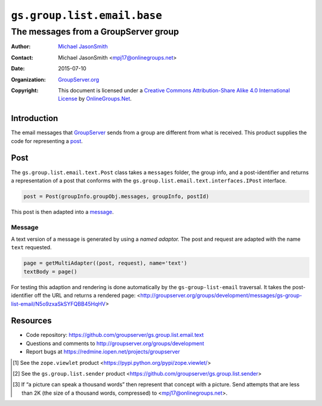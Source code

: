 ============================
``gs.group.list.email.base``
============================
~~~~~~~~~~~~~~~~~~~~~~~~~~~~~~~~~~~~~
The messages from a GroupServer group
~~~~~~~~~~~~~~~~~~~~~~~~~~~~~~~~~~~~~

:Author: `Michael JasonSmith`_
:Contact: Michael JasonSmith <mpj17@onlinegroups.net>
:Date: 2015-07-10
:Organization: `GroupServer.org`_
:Copyright: This document is licensed under a
  `Creative Commons Attribution-Share Alike 4.0 International License`_
  by `OnlineGroups.Net`_.

.. _Creative Commons Attribution-Share Alike 4.0 International License:
    http://creativecommons.org/licenses/by-sa/4.0/

Introduction
============

The email messages that GroupServer_ sends from a group are
different from what is received. This product supplies the code
for representing a post_.

Post
====

The ``gs.group.list.email.text.Post`` class takes a ``messages``
folder, the group info, and a post-identifier and returns a
representation of a post that conforms with the
``gs.group.list.email.text.interfaces.IPost`` interface.

.. code-block:: python

  post = Post(groupInfo.groupObj.messages, groupInfo, postId)

This post is then adapted into a message_.

Message
-------

A text version of a message is generated by using a *named
adaptor.* The post and request are adapted with the name ``text``
requested.

.. code-block:: python

  page = getMultiAdapter((post, request), name='text')
  textBody = page()

For testing this adaption and rendering is done automatically by
the ``gs-group-list-email`` traversal. It takes the
post-identifier off the URL and returns a rendered page:
<http://groupserver.org/groups/development/messages/gs-group-list-email/N5o9zxaSkSYFQBB45HqHV>

Resources
=========

- Code repository: https://github.com/groupserver/gs.group.list.email.text
- Questions and comments to http://groupserver.org/groups/development
- Report bugs at https://redmine.iopen.net/projects/groupserver

.. [#viewlet] See the ``zope.viewlet`` product
              <https://pypi.python.org/pypi/zope.viewlet/>

.. [#sender] See the ``gs.group.list.sender`` product
             <https://github.com/groupserver/gs.group.list.sender>

.. [#picture] If “a picture can speak a thousand words” then
              represent that concept with a picture. Send
              attempts that are less than 2K (the size of a
              thousand words, compressed) to
              <mpj17@onlinegroups.net>.

.. _GroupServer: http://groupserver.org/
.. _GroupServer.org: http://groupserver.org/
.. _OnlineGroups.Net: https://onlinegroups.net
.. _Michael JasonSmith: http://groupserver.org/p/mpj17

..  LocalWords:  IAppendix viewlets groupserver EmailTextPrologue
